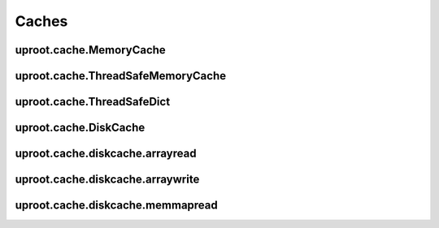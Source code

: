 Caches
======

uproot.cache.MemoryCache
------------------------

uproot.cache.ThreadSafeMemoryCache
----------------------------------

uproot.cache.ThreadSafeDict
---------------------------

uproot.cache.DiskCache
----------------------

uproot.cache.diskcache.arrayread
--------------------------------

uproot.cache.diskcache.arraywrite
---------------------------------

uproot.cache.diskcache.memmapread
---------------------------------
